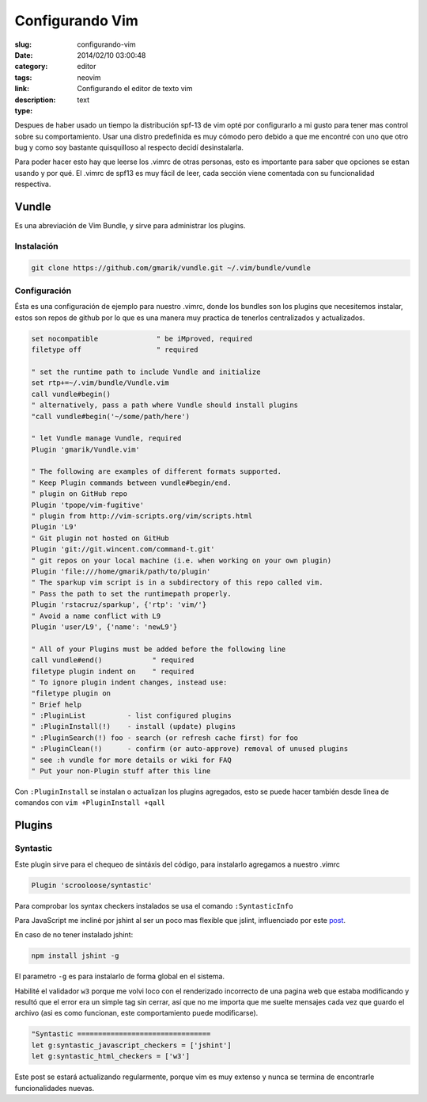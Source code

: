Configurando Vim
################

:slug: configurando-vim
:date: 2014/02/10 03:00:48
:category: editor
:tags: neovim
:link: 
:description: Configurando el editor de texto vim
:type: text

Despues de haber usado un tiempo la distribución spf-13 de vim opté por configurarlo a mi gusto para tener mas control sobre su comportamiento. Usar una distro predefinida es muy cómodo pero debido a que me encontré con uno que otro bug y como soy bastante quisquilloso al respecto decidí desinstalarla.

Para poder hacer esto hay que leerse los .vimrc de otras personas, esto es importante para saber que opciones se estan usando y por qué. El .vimrc de spf13 es muy fácil de leer, cada sección viene comentada con su funcionalidad respectiva.

======
Vundle
======

Es una abreviación de Vim Bundle, y sirve para administrar los plugins.

Instalación
___________

.. code:: sh

    git clone https://github.com/gmarik/vundle.git ~/.vim/bundle/vundle

Configuración
_____________

Ésta es una configuración de ejemplo para nuestro .vimrc, donde los bundles son los plugins que necesitemos instalar, estos son repos de github por lo que es una manera muy practica de tenerlos centralizados y actualizados.

.. code-block:: vim

    set nocompatible              " be iMproved, required
    filetype off                  " required

    " set the runtime path to include Vundle and initialize
    set rtp+=~/.vim/bundle/Vundle.vim
    call vundle#begin()
    " alternatively, pass a path where Vundle should install plugins
    "call vundle#begin('~/some/path/here')

    " let Vundle manage Vundle, required
    Plugin 'gmarik/Vundle.vim'

    " The following are examples of different formats supported.
    " Keep Plugin commands between vundle#begin/end.
    " plugin on GitHub repo
    Plugin 'tpope/vim-fugitive'
    " plugin from http://vim-scripts.org/vim/scripts.html
    Plugin 'L9'
    " Git plugin not hosted on GitHub
    Plugin 'git://git.wincent.com/command-t.git'
    " git repos on your local machine (i.e. when working on your own plugin)
    Plugin 'file:///home/gmarik/path/to/plugin'
    " The sparkup vim script is in a subdirectory of this repo called vim.
    " Pass the path to set the runtimepath properly.
    Plugin 'rstacruz/sparkup', {'rtp': 'vim/'}
    " Avoid a name conflict with L9
    Plugin 'user/L9', {'name': 'newL9'}

    " All of your Plugins must be added before the following line
    call vundle#end()            " required
    filetype plugin indent on    " required
    " To ignore plugin indent changes, instead use:
    "filetype plugin on
    " Brief help
    " :PluginList          - list configured plugins
    " :PluginInstall(!)    - install (update) plugins
    " :PluginSearch(!) foo - search (or refresh cache first) for foo
    " :PluginClean(!)      - confirm (or auto-approve) removal of unused plugins
    " see :h vundle for more details or wiki for FAQ
    " Put your non-Plugin stuff after this line

Con ``:PluginInstall`` se instalan o actualizan los plugins agregados, esto se puede hacer también desde linea de comandos con ``vim +PluginInstall +qall``

=======
Plugins
=======

Syntastic
_________

Este plugin sirve para el chequeo de sintáxis del código, para instalarlo agregamos a nuestro .vimrc

.. code:: vim

    Plugin 'scrooloose/syntastic'

Para comprobar los syntax checkers instalados se usa el comando ``:SyntasticInfo``

Para JavaScript me incliné por jshint al ser un poco mas flexible que jslint, influenciado por este post_.

.. _post: http://anton.kovalyov.net/p/why-jshint/

En caso de no tener instalado jshint:

.. code:: sh

    npm install jshint -g

El parametro ``-g`` es para instalarlo de forma global en el sistema.

Habilité el validador ``w3`` porque me volvi loco con el renderizado incorrecto de una pagina web que estaba modificando y resultó que el error era un simple tag sin cerrar, así que no me importa que me suelte mensajes cada vez que guardo el archivo (asi es como funcionan, este comportamiento puede modificarse).

.. code:: vim

    "Syntastic ================================
    let g:syntastic_javascript_checkers = ['jshint']
    let g:syntastic_html_checkers = ['w3']

Este post se estará actualizando regularmente, porque vim es muy extenso y nunca se termina de encontrarle funcionalidades nuevas.
